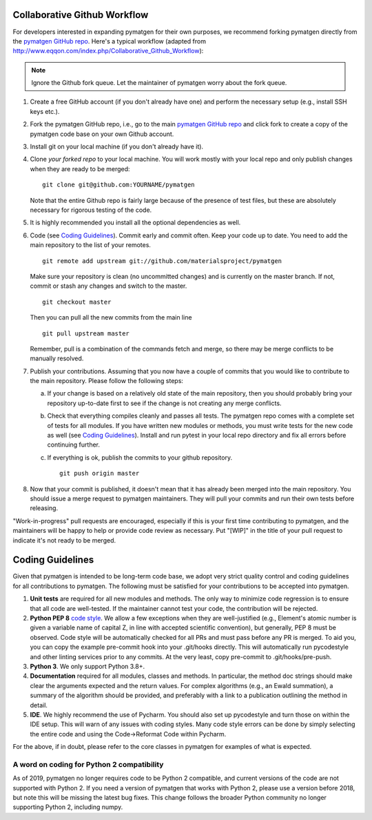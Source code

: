 Collaborative Github Workflow
=============================

For developers interested in expanding pymatgen for their own purposes, we
recommend forking pymatgen directly from the
`pymatgen GitHub repo`_. Here's a typical workflow (adapted from
http://www.eqqon.com/index.php/Collaborative_Github_Workflow):

.. note::

   Ignore the Github fork queue. Let the maintainer of pymatgen worry about
   the fork queue.

1. Create a free GitHub account (if you don't already have one) and perform the
   necessary setup (e.g., install SSH keys etc.).
2. Fork the pymatgen GitHub repo, i.e., go to the main
   `pymatgen GitHub repo`_ and click fork to create a copy of the pymatgen code
   base on your own Github account.
3. Install git on your local machine (if you don't already have it).
4. Clone *your forked repo* to your local machine. You will work mostly with
   your local repo and only publish changes when they are ready to be merged:

   ::

       git clone git@github.com:YOURNAME/pymatgen

   Note that the entire Github repo is fairly large because of the presence of
   test files, but these are absolutely necessary for rigorous testing of the
   code.
5. It is highly recommended you install all the optional dependencies as well.
6. Code (see `Coding Guidelines`_). Commit early and commit often. Keep your
   code up to date. You need to add the main repository to the list of your
   remotes.

   ::

       git remote add upstream git://github.com/materialsproject/pymatgen

   Make sure your repository is clean (no uncommitted changes) and is currently
   on the master branch. If not, commit or stash any changes and switch to the
   master.

   ::

      git checkout master

   Then you can pull all the new commits from the main line

   ::

      git pull upstream master

   Remember, pull is a combination of the commands fetch and merge, so there may
   be merge conflicts to be manually resolved.

7. Publish your contributions. Assuming that you now have a couple of commits
   that you would like to contribute to the main repository. Please follow the
   following steps:

   a. If your change is based on a relatively old state of the main repository,
      then you should probably bring your repository up-to-date first to see if
      the change is not creating any merge conflicts.
   b. Check that everything compiles cleanly and passes all tests.
      The pymatgen repo comes with a complete set of tests for all modules. If
      you have written new modules or methods, you must write tests for the new
      code as well (see `Coding Guidelines`_). Install and run pytest in your
      local repo directory and fix all errors before continuing further.
   c. If everything is ok, publish the commits to your github repository.

      ::

         git push origin master

8. Now that your commit is published, it doesn't mean that it has already been
   merged into the main repository. You should issue a merge request to
   pymatgen maintainers. They will pull your commits and run their own tests
   before releasing.

"Work-in-progress" pull requests are encouraged, especially if this is your
first time contributing to pymatgen, and the maintainers will be happy to
help or provide code review as necessary. Put "[WIP]" in the title of your
pull request to indicate it's not ready to be merged.

Coding Guidelines
=================

Given that pymatgen is intended to be long-term code base, we adopt very strict
quality control and coding guidelines for all contributions to pymatgen. The
following must be satisfied for your contributions to be accepted into pymatgen.

1. **Unit tests** are required for all new modules and methods. The only way to
   minimize code regression is to ensure that all code are well-tested. If the
   maintainer cannot test your code, the contribution will be rejected.
2. **Python PEP 8** `code style <http://www.python.org/dev/peps/pep-0008/>`_.
   We allow a few exceptions when they are well-justified (e.g., Element's
   atomic number is given a variable name of capital Z, in line with accepted
   scientific convention), but generally, PEP 8 must be observed. Code style
   will be automatically checked for all PRs and must pass before any PR is merged.
   To aid you, you can copy the example pre-commit hook into your .git/hooks
   directly. This will automatically run pycodestyle and other linting services
   prior to any commits. At the very least, copy pre-commit to .git/hooks/pre-push.
3. **Python 3**. We only support Python 3.8+.
4. **Documentation** required for all modules, classes and methods. In
   particular, the method doc strings should make clear the arguments expected
   and the return values. For complex algorithms (e.g., an Ewald summation), a
   summary of the algorithm should be provided, and preferably with a link to a
   publication outlining the method in detail.
5. **IDE**. We highly recommend the use of Pycharm. You should also set up
   pycodestyle and turn those on within the IDE setup. This will warn of any
   issues with coding styles. Many code style errors can be done by simply
   selecting the entire code and using the Code->Reformat Code within Pycharm.

For the above, if in doubt, please refer to the core classes in pymatgen for
examples of what is expected.

A word on coding for Python 2 compatibility
~~~~~~~~~~~~~~~~~~~~~~~~~~~~~~~~~~~~~~~~~~~

As of 2019, pymatgen no longer requires code to be Python 2 compatible, and
current versions of the code are not supported with Python 2. If you need a
version of pymatgen that works with Python 2, please use a version before
2018, but note this will be missing the latest bug fixes. This change follows
the broader Python community no longer supporting Python 2, including numpy.

.. _`pymatgen's Google Groups page`: https://groups.google.com/forum/?fromgroups#!forum/pymatgen/
.. _`pymatgen GitHub repo`: https://github.com/materialsproject/pymatgen
